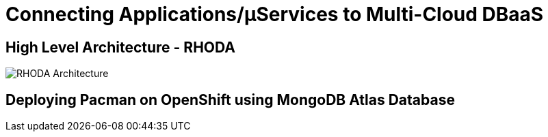 = Connecting Applications/µServices to Multi-Cloud DBaaS
:!sectids:

ifndef::lab[]
:lab-name: Pacman
endif::[]

== High Level Architecture - RHODA

image::rhoda-arch.png[RHODA Architecture]

== Deploying {lab-name} on OpenShift using MongoDB Atlas Database

